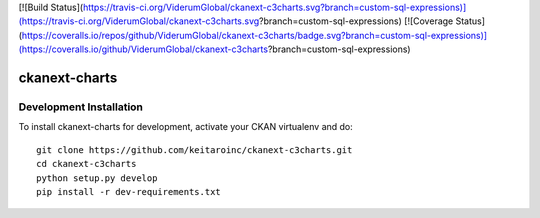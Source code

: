 [![Build Status](https://travis-ci.org/ViderumGlobal/ckanext-c3charts.svg?branch=custom-sql-expressions)](https://travis-ci.org/ViderumGlobal/ckanext-c3charts.svg?branch=custom-sql-expressions)  [![Coverage Status](https://coveralls.io/repos/github/ViderumGlobal/ckanext-c3charts/badge.svg?branch=custom-sql-expressions)](https://coveralls.io/github/ViderumGlobal/ckanext-c3charts?branch=custom-sql-expressions)

=============
ckanext-charts
=============

.. CKAN extension for making charts with c3js.

------------------------
Development Installation
------------------------

To install ckanext-charts for development, activate your CKAN virtualenv and
do::

    git clone https://github.com/keitaroinc/ckanext-c3charts.git
    cd ckanext-c3charts
    python setup.py develop
    pip install -r dev-requirements.txt

